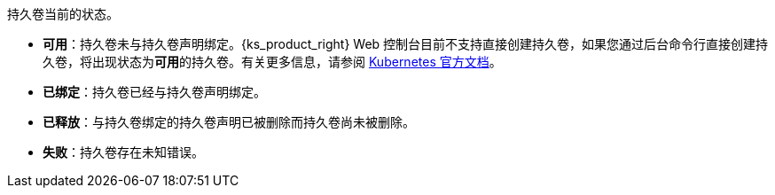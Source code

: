 // :ks_include_id: f3350225a1bf47a3872722fd47af4d1d
持久卷当前的状态。

* **可用**：持久卷未与持久卷声明绑定。{ks_product_right} Web 控制台目前不支持直接创建持久卷，如果您通过后台命令行直接创建持久卷，将出现状态为**可用**的持久卷。有关更多信息，请参阅 link:https://kubernetes.io/zh/docs/concepts/storage/persistent-volumes/[Kubernetes 官方文档]。

* **已绑定**：持久卷已经与持久卷声明绑定。

* **已释放**：与持久卷绑定的持久卷声明已被删除而持久卷尚未被删除。

* **失败**：持久卷存在未知错误。